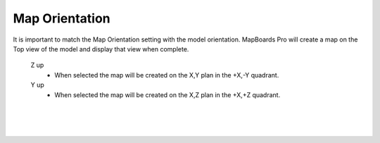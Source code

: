 .. _orientation-label:

Map Orientation
===============

.. role:: blue

It is important to match the :blue:`Map Orientation` setting with the model
orientation.  MapBoards Pro will create a map on the Top view of the model and
display that view when complete.

    Z up
        - When selected the map will be created on the X,Y plan in the +X,-Y
          quadrant.

    Y up
        - When selected the map will be created on the X,Z plan in the +X,+Z
          quadrant.

|
|
|

